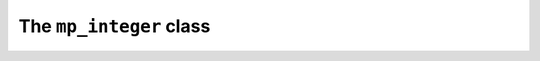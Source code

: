 The ``mp_integer`` class
========================

.. doxygenclass:: mppp::mp_integer
   :members:

.. doxygenstruct:: std::hash< mppp::mp_integer< SSize > >
   :members:
